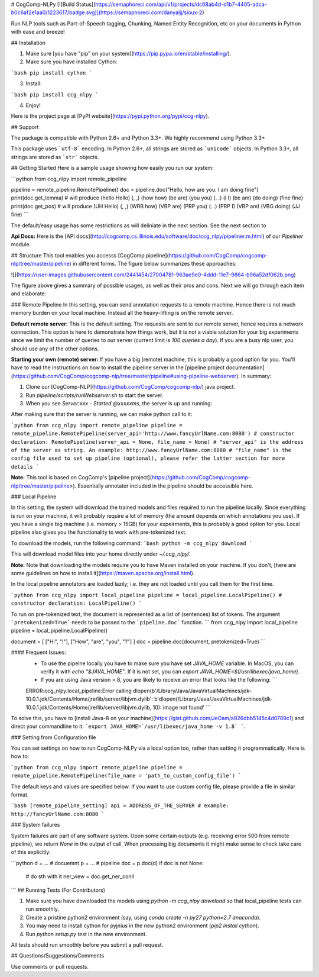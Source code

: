 # CogComp-NLPy
[![Build Status](https://semaphoreci.com/api/v1/projects/dc68ab4d-d1b7-4405-adca-b0c6af2e1aa0/1223617/badge.svg)](https://semaphoreci.com/danyaljj/sioux-2)

Run NLP tools such as Part-of-Speech tagging, Chunking, Named Entity Recognition, etc on your documents in Python with ease and breeze!

## Installation


1. Make sure [you have "pip" on your system](https://pip.pypa.io/en/stable/installing/). 
2. Make sure you have installed Cython:

```bash
pip install cython
```

3. Install:

```bash
pip install ccg_nlpy
```    

4. Enjoy!

Here is the project page at [PyPI website](https://pypi.python.org/pypi/ccg-nlpy).

## Support

The package is compatible with Python 2.6+ and Python 3.3+. We highly recommend using Python 3.3+

This package uses ```utf-8``` encoding.
In Python 2.6+, all strings are stored as ```unicode``` objects.
In Python 3.3+, all strings are stored as ```str``` objects.


## Getting Started 
Here is a sample usage showing how easily you run our system:

```python
from ccg_nlpy import remote_pipeline

pipeline = remote_pipeline.RemotePipeline()
doc = pipeline.doc("Hello, how are you. I am doing fine")
print(doc.get_lemma) # will produce (hello Hello) (, ,) (how how) (be are) (you you) (. .) (i I) (be am) (do doing) (fine fine)
print(doc.get_pos) # will produce (UH Hello) (, ,) (WRB how) (VBP are) (PRP you) (. .) (PRP I) (VBP am) (VBG doing) (JJ fine)
```

The default/easy usage has some restrictions as will deliniate in the next section. See the next section to 

**Api Docs:** Here is the [API docs](http://cogcomp.cs.illinois.edu/software/doc/ccg_nlpy/pipeliner.m.html) of our `Pipeliner` module.

## Structure
This tool enables you accesss [CogComp pipeline](https://github.com/CogComp/cogcomp-nlp/tree/master/pipeline) in different forms. The figure below summarizes these approaches:

![](https://user-images.githubusercontent.com/2441454/27004781-963ae9e0-4ddd-11e7-9864-b96a52df062b.png)


The figure above gives a summary of possible usages, as well as their pros and cons. Next we will go through each item and elaborate: 

### Remote Pipeline 
In this setting, you can send annotation requests to a remote machine. Hence there is not much memory burden on your local machine. Instead all the heavy-lifting is on the remote server.

**Default remote server:**  This is the default setting. The requests are sent to our remote server, hence requires a network connection. This option is here to demonstrate how things work, but it is not a viable solution for your big experiments since we limit the number of queries to our server (current limit is *100 queries a day*). If you are a busy nlp user, you should use any of the other options.

**Starting your own (remote) server:** If you have a big (remote) machine, this is probably a good option for you. 
You'll have to read the instructions on how to install the pipeline server in the [pipeline project documentation](https://github.com/CogComp/cogcomp-nlp/tree/master/pipeline#using-pipeline-webserver). In summary: 

1. Clone our  [CogComp-NLP](https://github.com/CogComp/cogcomp-nlp/) java project.
2. Run `pipeline/scripts/runWebserver.sh` to start the server. 
3. When you see `Server:xxx - Started @xxxxxms`, the server is up and running: 

After making sure that the server is running, we can make python call to it: 

```python
from ccg_nlpy import remote_pipeline
pipeline = remote_pipeline.RemotePipeline(server_api='http://www.fancyUrlName.com:8080') 
# constructor declaration: RemotePipeline(server_api = None, file_name = None)
# "server_api" is the address of the server as string. An example: http://www.fancyUrlName.com:8080
# "file_name" is the config file used to set up pipeline (optional), please refer the latter section for more details
```

**Note:** This tool is based on CogComp's [pipeline project](https://github.com/CogComp/cogcomp-nlp/tree/master/pipeline>). Essentially annotator included in the pipeline should be accessible here. 

### Local Pipeline 

In this setting, the system will download the trained models and files required to run the pipeline locally. Since everything is run on your machine, it will probably require a lot of memory (the amount depends on which annotations you use). If you have a single big machine (i.e. memory > 15GB) for your expeirments, this is probably a good option for you.
Local pipeline also gives you the functionality to work with pre-tokenized text.

To download the models, run the following command:
```bash
python -m ccg_nlpy download
```

This will download model files into your home directly under `~/.ccg_nlpy/`.

**Note:** Note that downloading the models require you to have Maven installed on your machine. If you don't, [here are some guidelines on how to install it](https://maven.apache.org/install.html). 

In the local pipeline annotators are loaded lazily; i.e. they are not loaded until you call them for the first time. 

```python 
from ccg_nlpy import local_pipeline
pipeline = local_pipeline.LocalPipeline() 
# constructor declaration: LocalPipeline()
```

To run on pre-tokenized text, the document is represented as a list of (sentences) list of tokens. The argument ```pretokenized=True``` needs to be passed to the ```pipeline.doc``` function.
```
from ccg_nlpy import local_pipeline
pipeline = local_pipeline.LocalPipeline()

document = [ ["Hi", "!"], ["How", "are", "you", "?"] ]
doc = pipeline.doc(document, pretokenized=True)
```

#### Frequent Issues: 
 - To use the pipelne locally you have to make sure you have set `JAVA_HOME` variable. In MacOS, you can verify it with `echo "$JAVA_HOME"`. If it is not set, you can `export JAVA_HOME=$(/usr/libexec/java_home)`. 
 - If you are using Java version > 8, you are likely to receive an error that looks like the following:  ```
 ERROR:ccg_nlpy.local_pipeline:Error calling dlopen(b'/Library/Java/JavaVirtualMachines/jdk-10.0.1.jdk/Contents/Home/jre/lib/server/libjvm.dylib': b'dlopen(/Library/Java/JavaVirtualMachines/jdk-10.0.1.jdk/Contents/Home/jre/lib/server/libjvm.dylib, 10): image not found' ```
To solve this, you have to [install Java-8 on your machine](https://gist.github.com/JeOam/a926dbb5145c4d0789c1) and direct your commandline to it: ```export JAVA_HOME=`/usr/libexec/java_home -v 1.8` ```. 


### Setting from Configuration file 

You can set settings on how to run CogComp-NLPy via a local option too, rather than setting it programmatically.
Here is how to: 

```python 
from ccg_nlpy import remote_pipeline
pipeline = remote_pipeline.RemotePipeline(file_name = 'path_to_custom_config_file')
```

The default keys and values are specified below. If you want to use custom config file, please provide a file in similar format.


```bash
[remote_pipeline_setting]
api = ADDRESS_OF_THE_SERVER # example: http://fancyUrlName.com:8080
```    

### System failures

System failures are part of any software system. Upon some certain outputs (e.g. receiving error 500 from remote pipeline),
we return `None` in the output of call. When processing big documents it might make sense to check take care of
this explicitly:

```python
d = ... # docuemnt
p = ... # pipeline
doc = p.doc(d)
if doc is not None:
    # do sth with it
    ner_view = doc.get_ner_conll
```
## Running Tests (For Contributors)

1. Make sure you have downloaded the models using `python -m ccg_nlpy download` so that local_pipeline tests can run smoothly.
2. Create a pristine python2 environment (say, using `conda create -n py27 python=2.7 anaconda`). 
3. You may need to install cython for pyjnius in the new python2 environment (`pip2 install cython`).
4. Run `python setup.py test` in the new environment.

All tests should run smoothly before you submit a pull request.  

## Questions/Suggestions/Comments 

Use comments or pull requests. 



